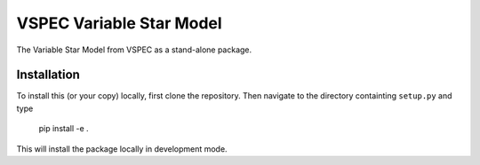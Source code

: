VSPEC Variable Star Model
=========================

The Variable Star Model from VSPEC as a
stand-alone package.

Installation
------------

To install this (or your copy) locally, first clone the repository.
Then navigate to the directory containting ``setup.py`` and 
type

    pip install -e .

This will install the package locally in development mode.